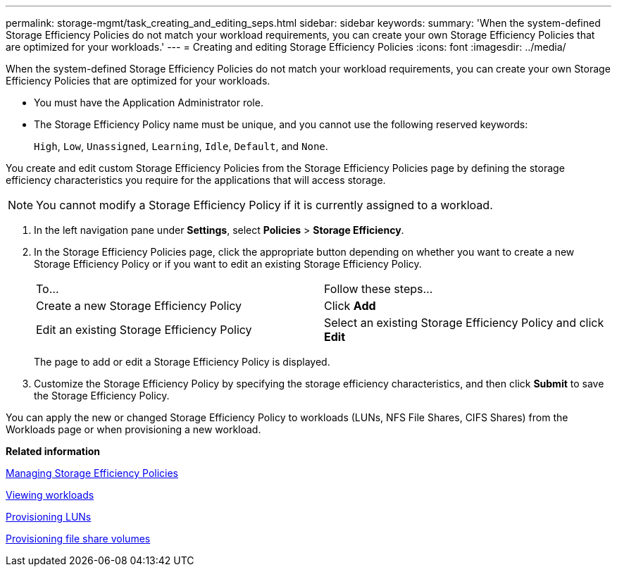 ---
permalink: storage-mgmt/task_creating_and_editing_seps.html
sidebar: sidebar
keywords: 
summary: 'When the system-defined Storage Efficiency Policies do not match your workload requirements, you can create your own Storage Efficiency Policies that are optimized for your workloads.'
---
= Creating and editing Storage Efficiency Policies
:icons: font
:imagesdir: ../media/

[.lead]
When the system-defined Storage Efficiency Policies do not match your workload requirements, you can create your own Storage Efficiency Policies that are optimized for your workloads.

* You must have the Application Administrator role.
* The Storage Efficiency Policy name must be unique, and you cannot use the following reserved keywords:
+
`High`, `Low`, `Unassigned`, `Learning`, `Idle`, `Default`, and `None`.

You create and edit custom Storage Efficiency Policies from the Storage Efficiency Policies page by defining the storage efficiency characteristics you require for the applications that will access storage.

[NOTE]
====
You cannot modify a Storage Efficiency Policy if it is currently assigned to a workload.
====

. In the left navigation pane under *Settings*, select *Policies* > *Storage Efficiency*.
. In the Storage Efficiency Policies page, click the appropriate button depending on whether you want to create a new Storage Efficiency Policy or if you want to edit an existing Storage Efficiency Policy.
+
|===
| To...| Follow these steps...
a|
Create a new Storage Efficiency Policy
a|
Click *Add*
a|
Edit an existing Storage Efficiency Policy
a|
Select an existing Storage Efficiency Policy and click *Edit*
|===
The page to add or edit a Storage Efficiency Policy is displayed.

. Customize the Storage Efficiency Policy by specifying the storage efficiency characteristics, and then click *Submit* to save the Storage Efficiency Policy.

You can apply the new or changed Storage Efficiency Policy to workloads (LUNs, NFS File Shares, CIFS Shares) from the Workloads page or when provisioning a new workload.

*Related information*

xref:concept_managing_storage_efficiency_policies.adoc[Managing Storage Efficiency Policies]

xref:concept_all_workloads.adoc[Viewing workloads]

xref:task_provisioning_luns.adoc[Provisioning LUNs]

xref:task_provisioning_fileshares.adoc[Provisioning file share volumes]
